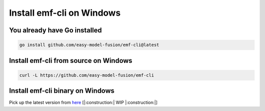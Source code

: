 ==============================================================
Install emf-cli on Windows
==============================================================

You already have Go installed
--------------------------------------------------------------------
.. code-block:: shell

   go install github.com/easy-model-fusion/emf-cli@latest

Install emf-cli from source on Windows
--------------------------------------------------------------------
.. code-block:: shell

   curl -L https://github.com/easy-model-fusion/emf-cli

Install emf-cli binary on Windows
--------------------------------------------------------------------

Pick up the latest version from `here <https://github.com/easy-model-fusion/emf-cli/releases>`_
[|:construction:| WIP |:construction:|]